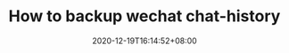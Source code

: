 #+TITLE: How to backup wechat chat-history
#+DATE: 2020-12-19T16:14:52+08:00
#+TAGS[]:
#+CATEGORIES[]: backup
#+DRAFT: true
